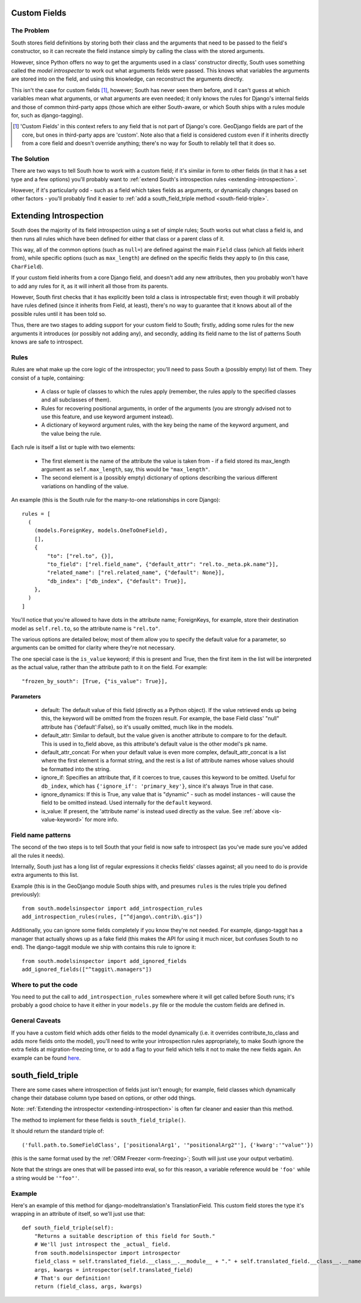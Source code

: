 
.. _custom-fields:

Custom Fields
=============

The Problem
-----------

South stores field definitions by storing both their class and the arguments that
need to be passed to the field's constructor, so it can recreate the field
instance simply by calling the class with the stored arguments.

However, since Python offers no way to get the arguments used in a class'
constructor directly, South uses something called the *model introspector* to
work out what arguments fields were passed. This knows what variables the
arguments are stored into on the field, and using this knowledge, can
reconstruct the arguments directly.

This isn't the case for custom fields [#]_, however; South has never seen them
before, and it can't guess at which variables mean what arguments, or what
arguments are even needed; it only knows the rules for Django's internal fields
and those of common third-party apps (those which are either South-aware, or
which South ships with a rules module for, such as django-tagging).

.. [#] 'Custom Fields' in this context refers to any field that is not part
       of Django's core. GeoDjango fields are part of the core, but ones in
       third-party apps are 'custom'. Note also that a field is considered
       custom even if it inherits directly from a core field and doesn't
       override anything; there's no way for South to reliably tell that it does
       so.

The Solution
------------

There are two ways to tell South how to work with a custom field; if it's
similar in form to other fields (in that it has a set type and a few options)
you'll probably want to :ref:`extend South's introspection rules
<extending-introspection>`.

However, if it's particularly odd - such as a field which takes fields as
arguments, or dynamically changes based on other factors - you'll probably find
it easier to :ref:`add a south_field_triple method <south-field-triple>`.


.. _extending-introspection:

Extending Introspection
=======================

South does the majority of its field introspection using a set of simple rules;
South works out what class a field is, and then runs all rules which have been
defined for either that class or a parent class of it.

This way, all of the common options (such as ``null=``) are defined against the 
main ``Field`` class (which all fields inherit from), while specific options
(such as ``max_length``) are defined on the specific fields they apply to
(in this case, ``CharField``).

If your custom field inherits from a core Django field, and doesn't add any new
attributes, then you probably won't have to add any rules for it, as it will
inherit all those from its parents.

However, South first checks that it has explicitly been told a class is
introspectable first; even though it will probably have rules defined (since it
inherits from Field, at least), there's no way to guarantee that it knows about
all of the possible rules until it has been told so.

Thus, there are two stages to adding support for your custom field to South;
firstly, adding some rules for the new arguments it introduces (or possibly
not adding any), and secondly, adding its field name to the list of patterns
South knows are safe to introspect.

Rules
-----

Rules are what make up the core logic of the introspector; you'll need to pass
South a (possibly empty) list of them. They consist of a tuple, containing:

 - A class or tuple of classes to which the rules apply (remember, the rules
   apply to the specified classes and all subclasses of them).
   
 - Rules for recovering positional arguments, in order of the arguments (you are
   strongly advised not to use this feature, and use keyword argument instead).
 
 - A dictionary of keyword argument rules, with the key being the name of the
   keyword argument, and the value being the rule.

Each rule is itself a list or tuple with two elements:

 - The first element is the name of the attribute the value is taken from - if
   a field stored its max_length argument as ``self.max_length``, say, this
   would be ``"max_length"``.
   
 - The second element is a (possibly empty) dictionary of options describing the
   various different variations on handling of the value.

An example (this is the South rule for the many-to-one relationships in core
Django)::

  rules = [
    (
      (models.ForeignKey, models.OneToOneField),
      [],
      {
          "to": ["rel.to", {}],
          "to_field": ["rel.field_name", {"default_attr": "rel.to._meta.pk.name"}],
          "related_name": ["rel.related_name", {"default": None}],
          "db_index": ["db_index", {"default": True}],
      },
    )
  ]

You'll notice that you're allowed to have dots in the attribute name; ForeignKeys,
for example, store their destination model as ``self.rel.to``, so the attribute
name is ``"rel.to"``.

The various options are detailed below; most of them allow you to specify the
default value for a parameter, so arguments can be omitted for clarity where
they're not necessary.

.. _is-value-keyword:

The one special case is the ``is_value`` keyword; if this is present and True,
then the first item in the list will be interpreted as the actual value, rather
than the attribute path to it on the field. For example::

 "frozen_by_south": [True, {"is_value": True}],

Parameters
^^^^^^^^^^

 - default: The default value of this field (directly as a Python object).
   If the value retrieved ends up being this, the keyword will be omitted
   from the frozen result. For example, the base Field class' "null" attribute
   has {'default':False}, so it's usually omitted, much like in the models.

 - default_attr: Similar to default, but the value given is another attribute
   to compare to for the default. This is used in to_field above, as this
   attribute's default value is the other model's pk name.

 - default_attr_concat: For when your default value is even more complex,
   default_attr_concat is a list where the first element is a format string,
   and the rest is a list of attribute names whose values should be formatted
   into the string.

 - ignore_if: Specifies an attribute that, if it coerces to true, causes this
   keyword to be omitted. Useful for ``db_index``, which has
   ``{'ignore_if': 'primary_key'}``, since it's always True in that case.
 
 - ignore_dynamics: If this is True, any value that is "dynamic" - such as model
   instances - will cause the field to be omitted instead. Used internally
   for the ``default`` keyword.

 - is_value: If present, the 'attribute name' is instead used directly as the
   value. See :ref:`above <is-value-keyword>` for more info.
 
 
Field name patterns
-------------------

The second of the two steps is to tell South that your field is now safe to
introspect (as you've made sure you've added all the rules it needs). 

Internally, South just has a long list of regular expressions it checks fields'
classes against; all you need to do is provide extra arguments to this list.

Example (this is in the GeoDjango module South ships with, and presumes
``rules`` is the rules triple you defined previously)::

 from south.modelsinspector import add_introspection_rules
 add_introspection_rules(rules, ["^django\.contrib\.gis"])
 
Additionally, you can ignore some fields completely if you know they're not
needed. For example, django-taggit has a manager that actually shows up as a
fake field (this makes the API for using it much nicer, but confuses South to no
end). The django-taggit module we ship with contains this rule to ignore it::

 from south.modelsinspector import add_ignored_fields
 add_ignored_fields(["^taggit\.managers"])
 
Where to put the code
---------------------

You need to put the call to ``add_introspection_rules`` somewhere where it will
get called before South runs; it's probably a good choice to have it either in
your ``models.py`` file or the module the custom fields are defined in.

General Caveats
---------------

If you have a custom field which adds other fields to the model dynamically
(i.e. it overrides contribute_to_class and adds more fields onto the model),
you'll need to write your introspection rules appropriately, to make South
ignore the extra fields at migration-freezing time, or to add a flag to your
field which tells it not to make the new fields again. An example can be
found `here <http://bitbucket.org/carljm/django-markitup/src/tip/markitup/fields.py#cl-68>`_.

.. _south-field-triple:

south_field_triple
==================

There are some cases where introspection of fields just isn't enough;
for example, field classes which dynamically change their database column
type based on options, or other odd things.

Note: :ref:`Extending the introspector <extending-introspection>` is often far
cleaner and easier than this method.

The method to implement for these fields is ``south_field_triple()``.

It should return the standard triple of::

 ('full.path.to.SomeFieldClass', ['positionalArg1', '"positionalArg2"'], {'kwarg':'"value"'})

(this is the same format used by the :ref:`ORM Freezer <orm-freezing>`;
South will just use your output verbatim).

Note that the strings are ones that will be passed into eval, so for this
reason, a variable reference would be ``'foo'`` while a string
would be ``'"foo"'``.

Example
-------

Here's an example of this method for django-modeltranslation's TranslationField.
This custom field stores the type it's wrapping in an attribute of itself,
so we'll just use that::

 def south_field_triple(self):
     "Returns a suitable description of this field for South."
     # We'll just introspect the _actual_ field.
     from south.modelsinspector import introspector
     field_class = self.translated_field.__class__.__module__ + "." + self.translated_field.__class__.__name__
     args, kwargs = introspector(self.translated_field)
     # That's our definition!
     return (field_class, args, kwargs)
